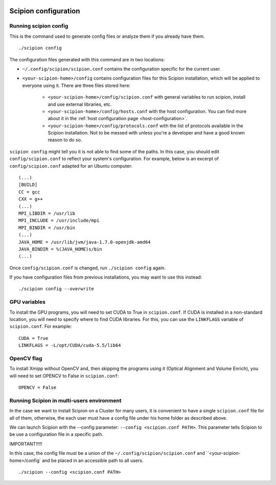 .. figure:: /docs/images/scipion_logo.gif
   :width: 250
   :alt: scipion logo

.. _scipion-configuration:

=====================
Scipion configuration
=====================


Running scipion config
======================

This is the command used to generate config files or analyze them if you already have them.

::

    ./scipion config

The configuration files generated with this command are in two locations:

* ``~/.config/scipion/scipion.conf`` contains  the configuration specific for the current user.

* ``<your-scipion-home>/config`` contains configuration files for this Scipion installation,
  which will be applied to everyone using it. There are three files stored here:

        - ``<your-scipion-home>/config/scipion.conf`` with general variables to run scipion,
          install and use external libraries, etc.
        - ``<your-scipion-home>/config/hosts.conf`` with the host configuration.
          You can find more about it in the :ref:`host configuration page <host-configuration>`.
        - ``<your-scipion-home>/config/protocols.conf`` with the list of protocols available in the Scipion
          installation. Not to be messed with unless you're a developer and have a good known reason to do so.

``scipion config`` might tell you it is not able to find some of the
paths. In this case, you should edit ``config/scipion.conf`` to reflect
your system's configuration. For example, below is an excerpt of
``config/scipion.conf`` adapted for an Ubuntu computer:

::

    (...)
    [BUILD]
    CC = gcc
    CXX = g++
    (...)
    MPI_LIBDIR = /usr/lib
    MPI_INCLUDE = /usr/include/mpi
    MPI_BINDIR = /usr/bin
    (...)
    JAVA_HOME = /usr/lib/jvm/java-1.7.0-openjdk-amd64
    JAVA_BINDIR = %(JAVA_HOME)s/bin
    (...)

Once ``config/scipion.conf`` is changed, run ``./scipion config`` again.


If you have configuration files from previous installations, you may
want to use this instead:

::

    ./scipion config --overwrite


GPU variables
=============

To install the GPU programs, you will need to set CUDA to True in
``scipion.conf``. If CUDA is installed in a non-standard location, you
will need to specify where to find CUDA libraries. For this, you can use
the ``LINKFLAGS`` variable of ``scipion.conf``. For example:

::

    CUDA = True
    LINKFLAGS = -L/opt/CUDA/cuda-5.5/lib64
    
OpenCV flag
===========

To install Xmipp without OpenCV and, then skipping the programs using it (Optical Alignment and Volume Enrich), you will need to set OPENCV to False in ``scipion.conf``:

::

    OPENCV = False


Running Scipion in multi-users environment
==========================================

In the case we want to install Scipion on a Cluster for many users, it is
convenient to have a single ``scipion.conf`` file for all of them, otherwise, the
each user must have a config file under his home folder as described above.

We can launch Scipion with the --config parameter: ``--config <scipion.conf PATH>``.
This parameter tells Scipion to be use a configuration file in a specific path.

IMPORTANT!!!!!

In this case, the config file must be a union of the ``~/.config/scipion/scipion.conf``  and
``<your-scipion-home>/config` and be placed in an accessible path to all users.


::

    ./scipion --config <scipion.conf PATH>